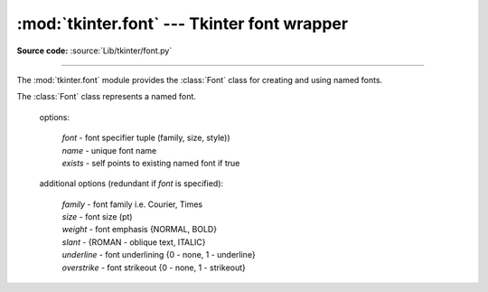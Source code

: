 :mod:`tkinter.font` --- Tkinter font wrapper
============================================

.. module:: tkinter.font
   :platform: Tk
   :synopsis: Tkinter font-wrapping class

**Source code:** :source:`Lib/tkinter/font.py`

--------------

The :mod:`tkinter.font` module provides the :class:`Font` class for creating
and using named fonts.

.. data:: NORMAL

       no slant or emphasis

.. data:: BOLD

       added font emphasis

.. data:: ITALIC
       
	   italiced text

.. data:: ROMAN

       slanted font style

.. class:: Font(self, root=None, font=None, name=None, exists=False, **options)

   The :class:`Font` class represents a named font.
 
    options:

       | *font* - font specifier tuple (family, size, style))
       | *name* - unique font name
       | *exists* - self points to existing named font if true

    additional options (redundant if *font* is specified):

       | *family* - font family i.e. Courier, Times
       | *size* - font size (pt)
       | *weight* - font emphasis {NORMAL, BOLD}
       | *slant* - {ROMAN - oblique text, ITALIC}
       | *underline* - font underlining {0 - none, 1 - underline}
       | *overstrike* - font strikeout {0 - none, 1 - strikeout}

    .. function:: actual(self, option=None, displayof=None)

       Returns the attributes of the font
   
    .. function:: cget(self, option)

       Retrieves an attribute of the font

    .. function:: config(self, **options)

       Modify attributes of the font
   
    .. function:: copy(self)
   
       Returns new instance of the current font

    .. function:: measure(self, text, displayof=None)
 
       Returns width of the text

    .. function:: metrics(self, *options, **kw)

       Returns the metrics of the font



.. method:: families(root=None, displayof=None)

   Returns the different font families

.. method:: names(root=None)

   Returns the names of defined fonts

.. method:: nametofont(name)

   Returns a Font representation of a tk named font